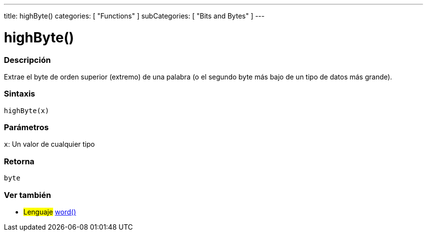 ---
title: highByte()
categories: [ "Functions" ]
subCategories: [ "Bits and Bytes" ]
---
// ARDUINO LANGUAGE REFERENCE TAG (above)   ►►►►► ALWAYS INCLUDE IN YOUR FILE ◄◄◄◄◄

// PAGE TITLE
= highByte()


// OVERVIEW SECTION STARTS
[#overview]
--

[float]
=== Descripción
Extrae el byte de orden superior (extremo) de una palabra (o el segundo byte más bajo de un tipo de datos más grande).


[float]
=== Sintaxis
`highByte(x)`


[float]
=== Parámetros
`x`: Un valor de cualquier tipo

[float]
=== Retorna
`byte`

--
// OVERVIEW SECTION ENDS


// SEE ALSO SECTION
[#see_also]
--

[float]
=== Ver también

[role="language"]
* #Lenguaje# link:../../../variables/data-types/word[word()]

--
// SEE ALSO SECTION ENDS
